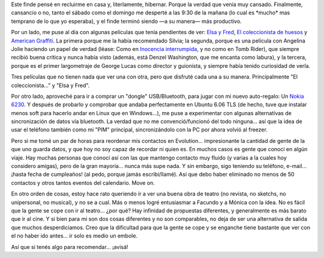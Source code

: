 .. title: Finde de cine, chiches nuevos y otras yerbas
.. slug: finde_de_cine_chiches_nuevos_y_otras_yerbas
.. date: 2006-08-08 00:43:29 UTC-03:00
.. tags: Cine,General
.. category: 
.. link: 
.. description: 
.. type: text
.. author: cHagHi
.. from_wp: True

Este finde pensé en recluirme en casa y, literlamente, hibernar. Porque
la verdad que venía muy cansado. Finalmente, cansancio o no, tanto el
sábado como el domingo me desperté a las 9:30 de la mañana (lo cual es
\*mucho\* mas temprano de lo que yo esperaba), y el finde terminó siendo
—a su manera— más productivo.

Por un lado, me puse al día con algunas películas que tenía pendientes
de ver: `Elsa y Fred`_, `El coleccionista de huesos`_ y `American
Graffiti`_. La primera porque me la había recomendado Silvia; la
segunda, porque es una película con Angelina Jolie haciendo un papel de
verdad (léase: Como en `Inocencia interrumpida`_, y no como en Tomb
Rider), que siempre recibió buena crítica y nunca había visto (además,
está Denzel Washington, que me encanta como labura), y la tercera,
porque es el primer largometraje de George Lucas como director y
guionista, y siempre había tenido curiosidad de verla.

Tres películas que no tienen nada que ver una con otra, pero que
disfruté cada una a su manera. Principalmente "El coleccionista..." y
"Elsa y Fred".

Por otro lado, aproveché para ir a comprar un "dongle" USB/Bluetooth,
para jugar con mi nuevo auto-regalo: Un `Nokia 6230`_. Y después de
probarlo y comprobar que andaba perfectamente en Ubuntu 6.06 TLS (de
hecho, tuve que instalar menos soft para hacerlo andar en Linux que en
Windows...), me puse a experimentar con algunas alternativas de
sincronización de datos vía bluetooth. La verdad que no me
convenció/funcionó del todo ninguna... así que la idea de usar el
teléfono también como mi "PIM" principal, sincronizándolo con la PC por
ahora volvió al freezer.

Pero si me tomé un par de horas para reordenar mis contactos en
Evolution... impresionante la cantidad de gente de la que uno guarda
datos, y que hoy no soy capaz de recordar ni quien es. En muchos casos
es gente que conocí en algún viaje. Hay muchas personas que conocí así
con las que mantengo contacto muy fluido (y varias a la cuales hoy
considero amigas), pero de la gran mayoría... nunca más supe nada. Y sin
embargo, sigo teniendo su teléfono, e-mail... ¡hasta fecha de
cumpleaños! (al pedo, porque jamás escribí/llamé). Así que debo haber
eliminado no menos de 50 contactos y otros tantos eventos del
calendario. Move on.

En otro orden de cosas, estoy hace rato queriendo ir a ver una buena
obra de teatro (no revista, no sketchs, no unipersonal, no musical), y
no se a cual. Más o menos logré entusiasmar a Facundo y a Mónica con la
idea. No es fácil que la gente se cope con ir al teatro... ¿por qué? Hay
infinidad de propuestas diferentes, y generalmente es más barato que ir
al cine. Y si bien para mi son dos cosas diferentes y no son
comparables, no deja de ser una alternativa de salida que muchos
desperdiciamos. Creo que la dificultad para que la gente se cope y se
enganche tiene bastante que ver con el no haber ido antes... ir solo es
medio un embole.

Así que si tenés algo para recomendar... ¡avisá!

 

.. _Elsa y Fred: http://www.imdb.com/title/tt0453047/
.. _El coleccionista de huesos: http://www.imdb.com/title/tt0145681/
.. _American Graffiti: http://www.imdb.com/title/tt0069704/
.. _Inocencia interrumpida: http://www.imdb.com/title/tt0172493/
.. _Nokia 6230: http://www.nokia.com.ar/phones/phone_models/phone/6230.htm
